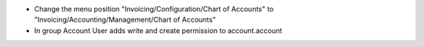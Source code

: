- Change the menu position "Invoicing/Configuration/Chart of Accounts" to "Invoicing/Accounting/Management/Chart of Accounts"
- In group Account User adds write and create permission to account.account 
